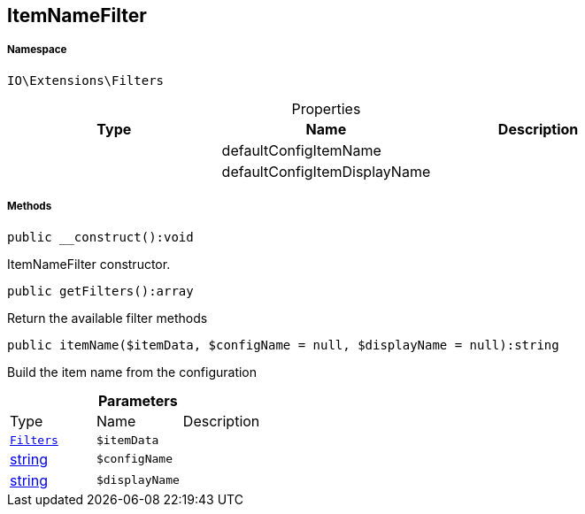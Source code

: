:table-caption!:
:example-caption!:
:source-highlighter: prettify
:sectids!:
[[io__itemnamefilter]]
== ItemNameFilter





===== Namespace

`IO\Extensions\Filters`





.Properties
|===
|Type |Name |Description

|
    |defaultConfigItemName
    |
|
    |defaultConfigItemDisplayName
    |
|===


===== Methods

[source%nowrap, php]
----

public __construct():void

----

    





ItemNameFilter constructor.

[source%nowrap, php]
----

public getFilters():array

----

    





Return the available filter methods

[source%nowrap, php]
----

public itemName($itemData, $configName = null, $displayName = null):string

----

    





Build the item name from the configuration

.*Parameters*
|===
|Type |Name |Description
|        xref:Miscellaneous.adoc#miscellaneous_extensions_filters[`Filters`]
a|`$itemData`
|

|link:http://php.net/string[string^]
a|`$configName`
|

|link:http://php.net/string[string^]
a|`$displayName`
|
|===


